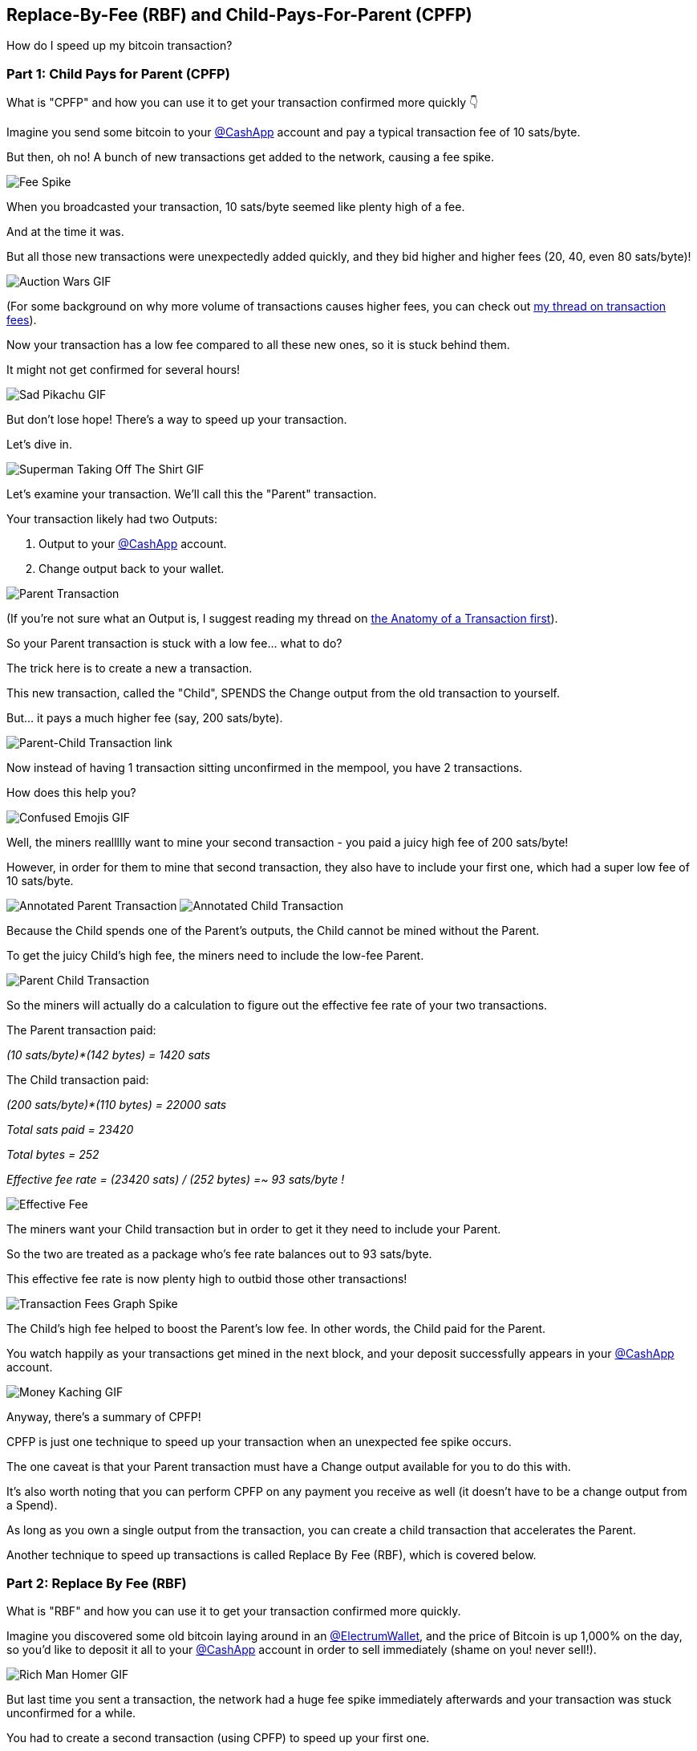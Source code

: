 == Replace-By-Fee (RBF) and Child-Pays-For-Parent (CPFP)

How do I speed up my bitcoin transaction?

=== Part 1: Child Pays for Parent (CPFP)

What is "CPFP" and how you can use it to get your transaction confirmed more quickly 👇

Imagine you send some bitcoin to your link:https://twitter.com/CashApp[@CashApp] account and pay a typical transaction fee of 10 sats/byte.

But then, oh no! A bunch of new transactions get added to the network, causing a fee spike.

image:images/transaction-fees-graph-spike.png[Fee Spike]

When you broadcasted your transaction, 10 sats/byte seemed like plenty high of a fee.

And at the time it was.

But all those new transactions were unexpectedly added quickly, and they bid higher and higher fees (20, 40, even 80 sats/byte)!

image:images/auction-wars.png[Auction Wars GIF]

(For some background on why more volume of transactions causes higher fees, you can check out link:ch07-fees.asciidoc[my thread on transaction fees]).

Now your transaction has a low fee compared to all these new ones, so it is stuck behind them.

It might not get confirmed for several hours!

image:images/sad-pikachu.png[Sad Pikachu GIF]

But don't lose hope! There's a way to speed up your transaction.

Let's dive in.

image:images/superman-take-off-shirt.png[Superman Taking Off The Shirt GIF]

Let's examine your transaction. We'll call this the "Parent" transaction.

Your transaction likely had two Outputs:

. Output to your link:https://twitter.com/CashApp[@CashApp] account.
. Change output back to your wallet.

image:images/parent-transaction.png[Parent Transaction]

(If you're not sure what an Output is, I suggest reading my thread on link:ch05-transaction-anatomy.asciidoc[the Anatomy of a Transaction first]).

So your Parent transaction is stuck with a low fee... what to do?

The trick here is to create a new a transaction.

This new transaction, called the "Child", SPENDS the Change output from the old transaction to yourself.

But... it pays a much higher fee (say, 200 sats/byte).

image:images/parent-child-transaction-link.png[Parent-Child Transaction link]

Now instead of having 1 transaction sitting unconfirmed in the mempool, you have 2 transactions.

How does this help you?

image:images/confused-emoji.png[Confused Emojis GIF]

Well, the miners reallllly want to mine your second transaction - you paid a juicy high fee of 200 sats/byte!

However, in order for them to mine that second transaction, they also have to include your first one, which had a super low fee of 10 sats/byte.

image:images/annotated-parent-transaction.png[Annotated Parent Transaction]
image:images/annotated-child-transaction.png[Annotated Child Transaction]

Because the Child spends one of the Parent's outputs, the Child cannot be mined without the Parent.

To get the juicy Child's high fee, the miners need to include the low-fee Parent.

image:images/parent-child-transaction.png[Parent Child Transaction]

So the miners will actually do a calculation to figure out the effective fee rate of your two transactions.

The Parent transaction paid:

_(10 sats/byte)*(142 bytes) = 1420 sats_

The Child transaction paid:

_(200 sats/byte)*(110 bytes) = 22000 sats_

_Total sats paid = 23420_

_Total bytes = 252_

_Effective fee rate = (23420 sats) / (252 bytes) =~ 93 sats/byte !_

image:images/effective-fee-child-parent-transaction.png[Effective Fee]

The miners want your Child transaction but in order to get it they need to include your Parent.

So the two are treated as a package who's fee rate balances out to 93 sats/byte.

This effective fee rate is now plenty high to outbid those other transactions!

image:images/transaction-fees-graph-spike-1.png[Transaction Fees Graph Spike]

The Child's high fee helped to boost the Parent's low fee. In other words, the Child paid for the Parent.

You watch happily as your transactions get mined in the next block, and your deposit successfully appears in your link:https://twitter.com/CashApp[@CashApp] account.

image:images/money-kaching.png[Money Kaching GIF]

Anyway, there's a summary of CPFP!

CPFP is just one technique to speed up your transaction when an unexpected fee spike occurs.

The one caveat is that your Parent transaction must have a Change output available for you to do this with.

It's also worth noting that you can perform CPFP on any payment you receive as well (it doesn't have to be a change output from a Spend).

As long as you own a single output from the transaction, you can create a child transaction that accelerates the Parent.

Another technique to speed up transactions is called Replace By Fee (RBF), which is covered below.

=== Part 2: Replace By Fee (RBF)

What is "RBF" and how you can use it to get your transaction confirmed more quickly.

Imagine you discovered some old bitcoin laying around in an link:https://twitter.com/ElectrumWallet[@ElectrumWallet], and the price of Bitcoin is up 1,000% on the day, so you'd like to deposit it all to your link:https://twitter.com/CashApp[@CashApp] account in order to sell immediately (shame on you! never sell!).

image:images/rich-man-homer.png[Rich Man Homer GIF]

But last time you sent a transaction, the network had a huge fee spike immediately afterwards and your transaction was stuck unconfirmed for a while.

You had to create a second transaction (using CPFP) to speed up your first one.

But that was annoying last time.

Why couldn't you just REPLACE the original one with a new transaction that paid a higher fee?

This would be ideal!

image:images/will-ferrell-lol.png[will ferrell lol GIF by NBA]

The problem is if you try to replace your original transaction, the Bitcoin Nodes will reject it!

Since they already have a record of your first transaction, the new replacement will look like an attempt to spend the same coins twice.

image:images/he-is-cheating.png[He's Cheating GIF]

Here's where RBF comes into play.

RBF lets you encode a little signal in your original transaction that tells the nodes:

"Hey, let me be replaced in the future if my sender needs to pay a higher fee!".

Most Nodes understand this message.

From a deeper technical perspective, you signal it by setting the "nSequence" field on one of your inputs to something less than 0xfffffffe, but its ok if this part doesn't really make sense :).

image:images/paris-hilton-thats-hot.png[paris hilton thats hot GIF]

But don't worry, some wallets make it easy - like in link:https://twitter.com/ElectrumWallet[@ElectrumWallet], you can enable this by going to Tools -> Electrum Preferences, and then check the box:

(Note, you must do this BEFORE sending your original transaction).

image:images/electrum-rbf-settings-option.png[Electrum RBF Settings Option]

Now what happens when you send a transaction and there's immediately an unexpected fee spike?

You can simply recreate the same transaction, but this time with a higher fee, and submit it to the network!

Electrum helps you do this easily by clicking on the transaction like so:

image:images/electrum-bump-fee-option.png[Electrum Bump Fee Option]
image:images/electrum-bump-fee-dialog.png[Electrum Bump Fee Dialog]

This new transaction will be the same as your original one, except it pays a higher fee.

Since your original transaction signaled RBF, the Nodes will accept your new higher-fee one and ditch your old lower-fee one.

image:images/so-excited-joy.png[So Excited Joy GIF by GIPHY]

Now you don't have to worry about those unexpected fee spikes (you can just leave RBF enabled by default).

What do ya'll think? What are the tradeoffs to enabling RBF vs not?
To me it seems like mostly a win, and there isn't much downside to enabling RBF on all your transactions.

The biggest downside it seems is that people you're sending to will be less trustworthy of your unconfirmed transactions (because they can be replaced).

But most merchants are conditioned to not accept unconfirmed transactions anyway, so this isn't much of a loss.

That's RBF in a nutshell, hope it was informative.